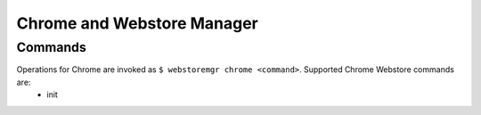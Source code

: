 Chrome and Webstore Manager
===========================

.. _chrome-commands:

Commands
--------

Operations for Chrome are invoked as ``$ webstoremgr chrome <command>``. Supported Chrome Webstore commands are:
   - init